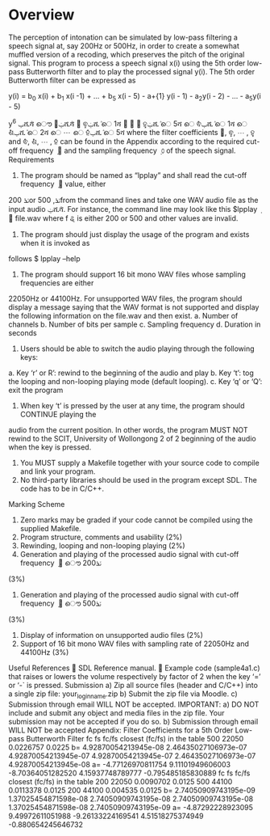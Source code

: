* Overview
The perception of intonation can be simulated by low-pass filtering a speech signal at, say 200Hz or 500Hz, in order to create a somewhat muffled version of a recoding, which preserves the pitch of the original signal.
This program to process a speech signal x(i) using the 5th order low-pass Butterworth filter and to play the processed signal y(i).
The 5th order Butterworth filter can be expressed as

y(i) = b_{0} x(i) + b_{1} x(i -1) + ... + b_{5} x(i - 5) - a+{1} y(i - 1) - a_{2}y(i - 2) - ... - a_{5}y(i - 5)


y^6
ݕሺ݅ሻ ൌ ܾ଴ݔሺ݅ሻ ൅ ܾଵݔሺ݅ െ 1ሻ ൅ ⋯ ൅ ܾହݔሺ݅ െ 5ሻ െ ܽଵݕሺ݅ െ 1ሻ െ ܽଶݕሺ݅ െ 2ሻ െ ⋯ െ ܽହݕሺ݅ െ 5ሻ
where the filter coefficients ܾ଴, ܾଵ, ⋯ , ܾହ and ܽଵ, ܽଶ, ⋯ , ܽହ can be found in the Appendix according to
the required cut-off frequency ݂ ௖ and the sampling frequency ݂ ௦ of the speech signal.
Requirements
1. The program should be named as “lpplay” and shall read the cut-off frequency ݂ ௖ value, either
200 ݖܪor 500 ,ݖܪfrom the command lines and take one WAV audio file as the input audio
ݔሺ݅ሻ. For instance, the command line may look like this
$lpplay ݂ ௖ file.wav
where f
ୡ is either 200 or 500 and other values are invalid.
2. The program should just display the usage of the program and exists when it is invoked as
follows
$ lpplay –help
3. The program should support 16 bit mono WAV files whose sampling frequencies are either
22050Hz or 44100Hz. For unsupported WAV files, the program should display a message saying
that the WAV format is not supported and display the following information on the file.wav and
then exist.
a. Number of channels
b. Number of bits per sample
c. Sampling frequency
d. Duration in seconds
4. Users should be able to switch the audio playing through the following keys:
a. Key ‘r’ or R’: rewind to the beginning of the audio and play
b. Key ‘t’: tog the looping and non-looping playing mode (default looping).
c. Key ‘q’ or ‘Q’: exit the program
5. When key ‘t’ is pressed by the user at any time, the program should CONTINUE playing the
audio from the current position. In other words, the program MUST NOT rewind to the
SCIT, University of Wollongong
2 of 2
beginning of the audio when the key is pressed.
6. You MUST supply a Makefile together with your source code to compile and link your program.
7. No third-party libraries should be used in the program except SDL. The code has to be in C/C++.
Marking Scheme
1. Zero marks may be graded if your code cannot be compiled using the supplied Makefile.
2. Program structure, comments and usability (2%)
3. Rewinding, looping and non-looping playing (2%)
4. Generation and playing of the processed audio signal with cut-off frequency ݂ ௖ ൌ 200ݖܪ
(3%)
5. Generation and playing of the processed audio signal with cut-off frequency ݂ ௖ ൌ 500ݖܪ
(3%)
6. Display of information on unsupported audio files (2%)
7. Support of 16 bit mono WAV files with sampling rate of 22050Hz and 44100Hz (3%)
Useful References
 SDL Reference manual.
 Example code (sample4a1.c) that raises or lowers the volume respectively by factor of 2
when the key ‘=’ or ‘-` is pressed.
Submission
a) Zip all source files (header and C/C++) into a single zip file: your_login_name.zip
b) Submit the zip file via Moodle.
c) Submission through email WILL NOT be accepted.
IMPORTANT:
a) DO NOT include and submit any object and media files in the zip file. Your submission may not
be accepted if you do so.
b) Submission through email WILL NOT be accepted
Appendix: Filter Coefficients for a 5th Order Low-pass Butterworth Filter
fc fs fc/fs closest (fc/fs) in the table
500 22050 0.0226757 0.0225
b= 4.92870054213945e-08 2.46435027106973e-07 4.92870054213945e-07
4.92870054213945e-07 2.46435027106973e-07 4.92870054213945e-08
a= -4.77126970811754 9.11101949606003 -8.70364051282520
4.15937748789777 -0.795485185830889
fc fs fc/fs closest (fc/fs) in the table
200 22050 0.0090702 0.0125
500 44100 0.0113378 0.0125
200 44100 0.004535 0.0125
b= 2.74050909743195e-09 1.37025454871598e-08 2.74050909743195e-08
2.74050909743195e-08 1.37025454871598e-08 2.74050909743195e-09
a= -4.87292228923095 9.49972611051988 -9.26133224169541
4.51518275374949 -0.880654245646732
